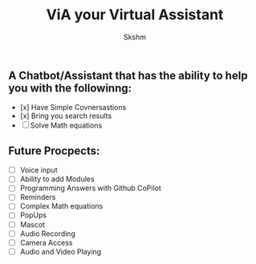 #+title: ViA your Virtual Assistant
#+author: Skshm

** A Chatbot/Assistant that has the ability to help you with the followinng:
    + [x] Have Simple Covnersastions
    + [x] Bring you search results
    + [ ] Solve Math equations

** Future Procpects:
    + [ ] Voice input
    + [ ] Ability to add Modules
    + [ ] Programming Answers with Github CoPilot
    + [ ] Reminders
    + [ ] Complex Math equations
    + [ ] PopUps
    + [ ] Mascot
    + [ ] Audio Recording
    + [ ] Camera Access
    + [ ] Audio and Video Playing
